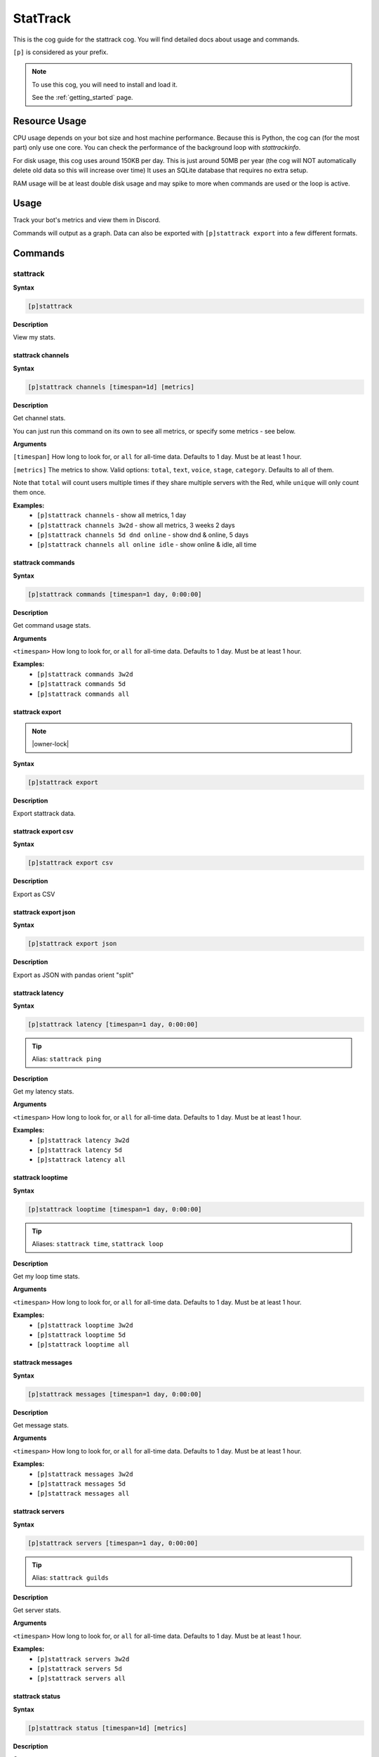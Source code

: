 .. _stattrack:

=========
StatTrack
=========

This is the cog guide for the stattrack cog. You will
find detailed docs about usage and commands.

``[p]`` is considered as your prefix.

.. note::

    To use this cog, you will need to install and load it.

    See the :ref:`getting_started` page.

.. _stattrack-usage:

--------------
Resource Usage
--------------

CPU usage depends on your bot size and host machine performance. Because this is Python, the cog
can (for the most part) only use one core. You can check the performance of the background loop
with `stattrackinfo`.

For disk usage, this cog uses around 150KB per day.
This is just around 50MB per year (the cog will NOT automatically delete old data so this will increase over time)
It uses an SQLite database that requires no extra setup.

RAM usage will be at least double disk usage and may spike to more when commands are used or the loop is active.


-----
Usage
-----

Track your bot's metrics and view them in Discord.

Commands will output as a graph.
Data can also be exported with ``[p]stattrack export`` into a few different formats.


.. _stattrack-commands:

--------
Commands
--------

.. _stattrack-command-stattrack:

^^^^^^^^^
stattrack
^^^^^^^^^

**Syntax**

.. code-block:: none

    [p]stattrack 

**Description**

View my stats.

.. _stattrack-command-stattrack-channels:

""""""""""""""""""
stattrack channels
""""""""""""""""""

**Syntax**

.. code-block:: none

    [p]stattrack channels [timespan=1d] [metrics]

**Description**

Get channel stats.

You can just run this command on its own to see all metrics,
or specify some metrics - see below.

**Arguments**

``[timespan]`` How long to look for, or ``all`` for all-time data. Defaults to 1 day. Must be
at least 1 hour.

``[metrics]`` The metrics to show.
Valid options: ``total``, ``text``, ``voice``, ``stage``, ``category``.
Defaults to all of them.

Note that ``total`` will count users multiple times if they share multiple servers with the
Red, while ``unique`` will only count them once.

**Examples:**
    - ``[p]stattrack channels`` - show all metrics, 1 day
    - ``[p]stattrack channels 3w2d`` - show all metrics, 3 weeks 2 days
    - ``[p]stattrack channels 5d dnd online`` - show dnd & online, 5 days
    - ``[p]stattrack channels all online idle`` - show online & idle, all time

.. _stattrack-command-stattrack-commands:

""""""""""""""""""
stattrack commands
""""""""""""""""""

**Syntax**

.. code-block:: none

    [p]stattrack commands [timespan=1 day, 0:00:00]

**Description**

Get command usage stats.

**Arguments**

``<timespan>`` How long to look for, or ``all`` for all-time data. Defaults to 1 day. Must be
at least 1 hour.

**Examples:**
    - ``[p]stattrack commands 3w2d``
    - ``[p]stattrack commands 5d``
    - ``[p]stattrack commands all``

.. _stattrack-command-stattrack-export:

""""""""""""""""
stattrack export
""""""""""""""""

.. note:: |owner-lock|

**Syntax**

.. code-block:: none

    [p]stattrack export 

**Description**

Export stattrack data.

.. _stattrack-command-stattrack-export-csv:

""""""""""""""""""""
stattrack export csv
""""""""""""""""""""

**Syntax**

.. code-block:: none

    [p]stattrack export csv 

**Description**

Export as CSV

.. _stattrack-command-stattrack-export-json:

"""""""""""""""""""""
stattrack export json
"""""""""""""""""""""

**Syntax**

.. code-block:: none

    [p]stattrack export json 

**Description**

Export as JSON with pandas orient "split" 

.. _stattrack-command-stattrack-latency:

"""""""""""""""""
stattrack latency
"""""""""""""""""

**Syntax**

.. code-block:: none

    [p]stattrack latency [timespan=1 day, 0:00:00]

.. tip:: Alias: ``stattrack ping``

**Description**

Get my latency stats.

**Arguments**

``<timespan>`` How long to look for, or ``all`` for all-time data. Defaults to 1 day. Must be
at least 1 hour.

**Examples:**
    - ``[p]stattrack latency 3w2d``
    - ``[p]stattrack latency 5d``
    - ``[p]stattrack latency all``

.. _stattrack-command-stattrack-looptime:

""""""""""""""""""
stattrack looptime
""""""""""""""""""

**Syntax**

.. code-block:: none

    [p]stattrack looptime [timespan=1 day, 0:00:00]

.. tip:: Aliases: ``stattrack time``, ``stattrack loop``

**Description**

Get my loop time stats.

**Arguments**

``<timespan>`` How long to look for, or ``all`` for all-time data. Defaults to 1 day. Must be
at least 1 hour.

**Examples:**
    - ``[p]stattrack looptime 3w2d``
    - ``[p]stattrack looptime 5d``
    - ``[p]stattrack looptime all``

.. _stattrack-command-stattrack-messages:

""""""""""""""""""
stattrack messages
""""""""""""""""""

**Syntax**

.. code-block:: none

    [p]stattrack messages [timespan=1 day, 0:00:00]

**Description**

Get message stats.

**Arguments**

``<timespan>`` How long to look for, or ``all`` for all-time data. Defaults to 1 day. Must be
at least 1 hour.

**Examples:**
    - ``[p]stattrack messages 3w2d``
    - ``[p]stattrack messages 5d``
    - ``[p]stattrack messages all``

.. _stattrack-command-stattrack-servers:

"""""""""""""""""
stattrack servers
"""""""""""""""""

**Syntax**

.. code-block:: none

    [p]stattrack servers [timespan=1 day, 0:00:00]

.. tip:: Alias: ``stattrack guilds``

**Description**

Get server stats.

**Arguments**

``<timespan>`` How long to look for, or ``all`` for all-time data. Defaults to 1 day. Must be
at least 1 hour.

**Examples:**
    - ``[p]stattrack servers 3w2d``
    - ``[p]stattrack servers 5d``
    - ``[p]stattrack servers all``

.. _stattrack-command-stattrack-status:

""""""""""""""""
stattrack status
""""""""""""""""

**Syntax**

.. code-block:: none

    [p]stattrack status [timespan=1d] [metrics]

**Description**

Get status stats.

You can just run this command on its own to see all metrics,
or specify some metrics - see below.

**Arguments**

``[timespan]`` How long to look for, or ``all`` for all-time data. Defaults to 1 day. Must be
at least 1 hour.

``[metrics]`` The metrics to show. Valid options: ``online``, ``idle``, ``offline``, ``dnd``.
Defaults to all of them.

**Examples:**
    - ``[p]stattrack status`` - show all metrics, 1 day
    - ``[p]stattrack status 3w2d`` - show all metrics, 3 weeks 2 days
    - ``[p]stattrack status 5d dnd online`` - show dnd & online, 5 days
    - ``[p]stattrack status all online idle`` - show online & idle, all time

.. _stattrack-command-stattrack-system:

""""""""""""""""
stattrack system
""""""""""""""""

**Syntax**

.. code-block:: none

    [p]stattrack system 

.. tip:: Alias: ``stattrack sys``

**Description**

Get system metrics.

.. _stattrack-command-stattrack-system-cpu:

""""""""""""""""""""
stattrack system cpu
""""""""""""""""""""

**Syntax**

.. code-block:: none

    [p]stattrack system cpu [timespan=1 day, 0:00:00]

**Description**

Get CPU stats.

**Arguments**

<timespan> How long to look for, or ``all`` for all-time data. Defaults to 1 day. Must be
at least 1 hour.

**Examples:**
    - ``[p]stattrack system cpu 3w2d``
    - ``[p]stattrack system cpu 5d``
    - ``[p]stattrack system cpu all``

.. _stattrack-command-stattrack-system-mem:

""""""""""""""""""""
stattrack system mem
""""""""""""""""""""

**Syntax**

.. code-block:: none

    [p]stattrack system mem [timespan=1 day, 0:00:00]

.. tip:: Aliases: ``stattrack system memory``, ``stattrack system ram``

**Description**

Get memory usage stats.

**Arguments**

<timespan> How long to look for, or ``all`` for all-time data. Defaults to 1 day. Must be
at least 1 hour.

**Examples:**
    - ``[p]stattrack system mem 3w2d``
    - ``[p]stattrack system mem 5d``
    - ``[p]stattrack system mem all``

.. _stattrack-command-stattrack-users:

"""""""""""""""
stattrack users
"""""""""""""""

**Syntax**

.. code-block:: none

    [p]stattrack users [timespan=1d] [metrics]

**Description**

Get user stats.

You can just run this command on its own to see all metrics,
or specify some metrics - see below.

**Arguments**

``[timespan]`` How long to look for, or ``all`` for all-time data. Defaults to 1 day. Must be
at least 1 hour.

``[metrics]`` The metrics to show. Valid options: ``total``, ``unique``, ``humans``, ``bots``.
Defaults to all of them.

Note that ``total`` will count users multiple times if they share multiple servers with the
Red, while ``unique`` will only count them once.

**Examples:**
    - ``[p]stattrack user`` - show all metrics, 1 day
    - ``[p]stattrack user 3w2d`` - show all metrics, 3 weeks 2 days
    - ``[p]stattrack user 5d dnd online`` - show dnd & online, 5 days
    - ``[p]stattrack user all online idle`` - show online & idle, all time
